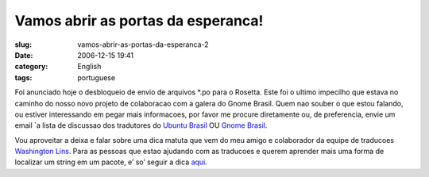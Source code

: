 Vamos abrir as portas da esperanca!
###################################
:slug: vamos-abrir-as-portas-da-esperanca-2
:date: 2006-12-15 19:41
:category: English
:tags: portuguese

Foi anunciado hoje o desbloqueio de envio de arquivos \*.po para o
Rosetta. Este foi o ultimo impecilho que estava no caminho do nosso novo
projeto de colaboracao com a galera do Gnome Brasil. Quem nao souber o
que estou falando, ou estiver interessando em pegar mais informacoes,
por favor me procure diretamente ou, de preferencia, envie um email \`a
lista de discussao dos tradutores do `Ubuntu
Brasil <http://listas.ubuntubrasil.org/mailman/listinfo/tradutores>`__
OU `Gnome
Brasil <http://listas.cipsga.org.br/cgi-bin/mailman/listinfo/gnome-l10n-br>`__.

Vou aproveitar a deixa e falar sobre uma dica matuta que vem do meu
amigo e colaborador da equipe de traducoes `Washington
Lins <http://wiki.ubuntubrasil.org/WashingtonLins>`__. Para as pessoas
que estao ajudando com as traducoes e querem aprender mais uma forma de
localizar um string em um pacote, e’ so’ seguir a dica
`aqui <http://wiki.ubuntubrasil.org/TimeDeTraducao/DicasDeTraducao>`__.
